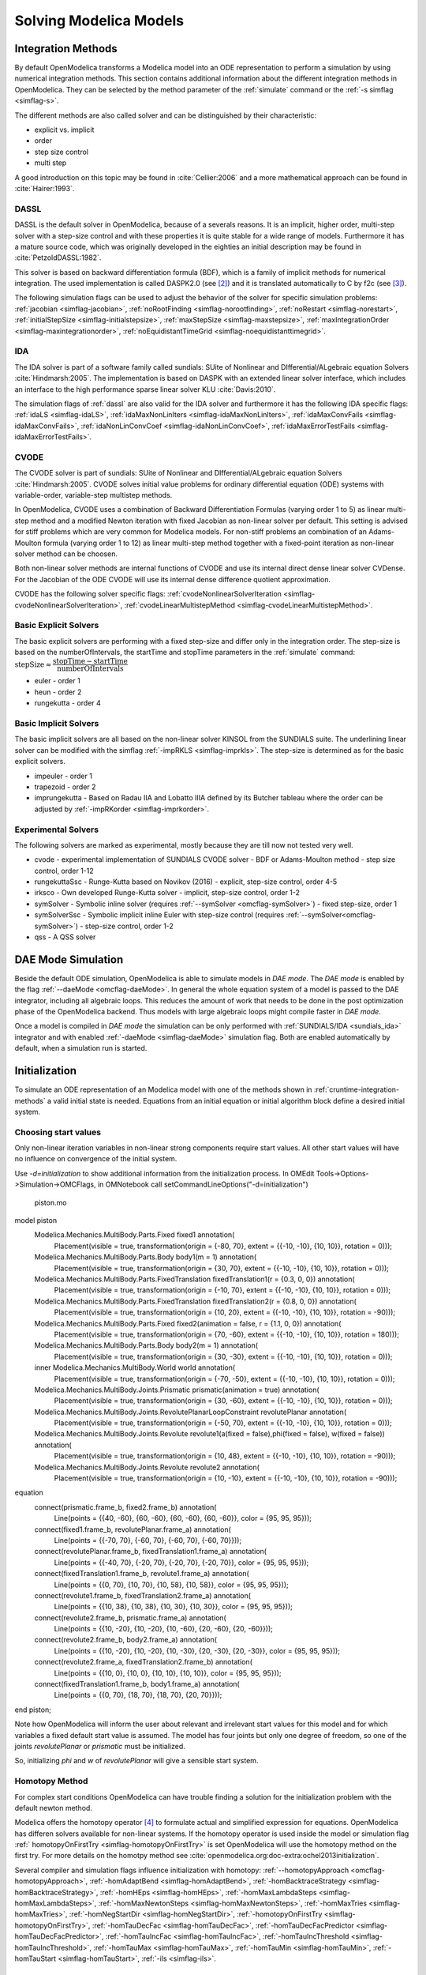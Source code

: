 .. _solving :

Solving Modelica Models
=======================

.. TODO: Describe the Backend related modules.

.. _cruntime-integration-methods :

Integration Methods
-------------------

By default OpenModelica transforms a Modelica model into an ODE
representation to perform a simulation by using numerical integration
methods. This section contains additional information about the different
integration methods in OpenModelica. They can be selected by the method
parameter of the :ref:`simulate` command or the :ref:`-s simflag <simflag-s>`.

The different methods are also called solver and can be distinguished by
their characteristic:

- explicit vs. implicit
- order
- step size control
- multi step

A good introduction on this topic may be found in :cite:`Cellier:2006`
and a more mathematical approach can be found in :cite:`Hairer:1993`.

.. _dassl :

DASSL
~~~~~

DASSL is the default solver in OpenModelica, because of a severals reasons.
It is an implicit, higher order, multi-step solver with a step-size control
and with these properties it is quite stable for a wide range of models.
Furthermore it has a mature source code, which was originally developed
in the eighties an initial description may be found in :cite:`PetzoldDASSL:1982`.

This solver is based on backward differentiation formula (BDF), which is
a family of implicit methods for numerical integration. The used implementation
is called DASPK2.0 (see [#f3]_) and it is translated automatically to C
by f2c (see [#f4]_).

The following simulation flags can be used to adjust the behavior of the
solver for specific simulation problems:
:ref:`jacobian <simflag-jacobian>`,
:ref:`noRootFinding <simflag-norootfinding>`,
:ref:`noRestart <simflag-norestart>`,
:ref:`initialStepSize <simflag-initialstepsize>`,
:ref:`maxStepSize <simflag-maxstepsize>`,
:ref:`maxIntegrationOrder <simflag-maxintegrationorder>`,
:ref:`noEquidistantTimeGrid <simflag-noequidistanttimegrid>`.


.. _sundials_ida :

IDA
~~~

The IDA solver is part of a software family called sundials: SUite of
Nonlinear and DIfferential/ALgebraic equation Solvers :cite:`Hindmarsh:2005`.
The implementation is based on DASPK with an extended linear solver
interface, which includes an interface to the high performance sparse
linear solver KLU :cite:`Davis:2010`.

The simulation flags of :ref:`dassl` are also valid for the IDA
solver and furthermore it has the following IDA specific flags:
:ref:`idaLS <simflag-idaLS>`,
:ref:`idaMaxNonLinIters <simflag-idaMaxNonLinIters>`,
:ref:`idaMaxConvFails <simflag-idaMaxConvFails>`,
:ref:`idaNonLinConvCoef <simflag-idaNonLinConvCoef>`,
:ref:`idaMaxErrorTestFails <simflag-idaMaxErrorTestFails>`.


.. _sundials_cvode :

CVODE
~~~~~

The CVODE solver is part of sundials: SUite of Nonlinear and
DIfferential/ALgebraic equation Solvers :cite:`Hindmarsh:2005`.
CVODE solves initial value problems for ordinary differential equation (ODE)
systems with variable-order, variable-step multistep methods.

In OpenModelica, CVODE uses a combination of Backward Differentiation
Formulas (varying order 1 to 5) as linear multi-step method and a modified
Newton iteration with fixed Jacobian as non-linear solver per default.
This setting is advised for stiff problems which are very common for Modelica
models.
For non-stiff problems an combination of an Adams-Moulton formula (varying
order 1 to 12) as linear multi-step method together with a fixed-point
iteration as non-linear solver method can be choosen.

Both non-linear solver methods are internal functions of CVODE and use its
internal direct dense linear solver CVDense.
For the Jacobian of the ODE CVODE will use its internal dense difference
quotient approximation.

CVODE has the following solver specific flags:
:ref:`cvodeNonlinearSolverIteration <simflag-cvodeNonlinearSolverIteration>`,
:ref:`cvodeLinearMultistepMethod <simflag-cvodeLinearMultistepMethod>`.

Basic Explicit Solvers
~~~~~~~~~~~~~~~~~~~~~~

The basic explicit solvers are performing with a fixed step-size and
differ only in the integration order. The step-size is based on the
numberOfIntervals, the startTime and stopTime parameters in the
:ref:`simulate` command:
:math:`\mbox{stepSize} \approx \cfrac{\mbox{stopTime} - \mbox{startTime}}{\mbox{numberOfIntervals}}`

- euler - order 1
- heun - order 2
- rungekutta - order 4

Basic Implicit Solvers
~~~~~~~~~~~~~~~~~~~~~~

The basic implicit solvers are all based on the non-linear solver KINSOL
from the SUNDIALS suite. The underlining linear solver can be modified
with the simflag :ref:`-impRKLS <simflag-imprkls>`. The step-size is
determined as for the basic explicit solvers.

- impeuler  - order 1
- trapezoid - order 2
- imprungekutta - Based on Radau IIA and Lobatto IIIA defined by its
  Butcher tableau where the order can be adjusted by :ref:`-impRKorder <simflag-imprkorder>`.


Experimental Solvers
~~~~~~~~~~~~~~~~~~~~

The following solvers are marked as experimental, mostly because they
are till now not tested very well.

- cvode - experimental implementation of SUNDIALS CVODE solver - BDF or Adams-Moulton method - step size control, order 1-12
- rungekuttaSsc - Runge-Kutta based on Novikov (2016) - explicit, step-size control, order 4-5
- irksco - Own developed Runge-Kutta solver - implicit, step-size control, order 1-2
- symSolver - Symbolic inline solver (requires :ref:`--symSolver <omcflag-symSolver>`) - fixed step-size, order 1
- symSolverSsc - Symbolic implicit inline Euler with step-size control (requires :ref:`--symSolver<omcflag-symSolver>`) - step-size control, order 1-2
- qss - A QSS solver

DAE Mode Simulation
-------------------

Beside the default ODE simulation, OpenModelica is able to simulate models in
`DAE mode`. The `DAE mode` is enabled by the flag :ref:`--daeMode <omcflag-daeMode>`.
In general the whole equation system of a model is passed to the DAE integrator, 
including all algebraic loops. This reduces the amount of work that needs to be
done in the post optimization phase of the OpenModelica backend. 
Thus models with large algebraic loops might compile faster in `DAE mode`.

Once a model is compiled in `DAE mode` the simulation can be only performed 
with :ref:`SUNDIALS/IDA <sundials_ida>` integrator and with enabled 
:ref:`-daeMode <simflag-daeMode>` simulation flag. Both are enabled 
automatically by default, when a simulation run is started.


.. _initialization :

Initialization
--------------

To simulate an ODE representation of an Modelica model with one of the methods
shown in :ref:`cruntime-integration-methods` a valid initial state is needed.
Equations from an initial equation or initial algorithm block define a desired
initial system.

Choosing start values
~~~~~~~~~~~~

Only non-linear iteration variables in non-linear strong components require
start values. All other start values will have no influence on convergence of
the initial system.

Use `-d=initialization` to show additional information from the initialization
process. In OMEdit Tools->Options->Simulation->OMCFlags, in OMNotebook call
setCommandLineOptions("-d=initialization")

.. figure :: media/piston.png

  piston.mo

.. omc-loadstring ::

model piston
  Modelica.Mechanics.MultiBody.Parts.Fixed fixed1 annotation(
    Placement(visible = true, transformation(origin = {-80, 70}, extent = {{-10, -10}, {10, 10}}, rotation = 0)));
  Modelica.Mechanics.MultiBody.Parts.Body body1(m = 1)  annotation(
    Placement(visible = true, transformation(origin = {30, 70}, extent = {{-10, -10}, {10, 10}}, rotation = 0)));
  Modelica.Mechanics.MultiBody.Parts.FixedTranslation fixedTranslation1(r = {0.3, 0, 0})  annotation(
    Placement(visible = true, transformation(origin = {-10, 70}, extent = {{-10, -10}, {10, 10}}, rotation = 0)));
  Modelica.Mechanics.MultiBody.Parts.FixedTranslation fixedTranslation2(r = {0.8, 0, 0})  annotation(
    Placement(visible = true, transformation(origin = {10, 20}, extent = {{-10, -10}, {10, 10}}, rotation = -90)));
  Modelica.Mechanics.MultiBody.Parts.Fixed fixed2(animation = false, r = {1.1, 0, 0})  annotation(
    Placement(visible = true, transformation(origin = {70, -60}, extent = {{-10, -10}, {10, 10}}, rotation = 180)));
  Modelica.Mechanics.MultiBody.Parts.Body body2(m = 1)  annotation(
    Placement(visible = true, transformation(origin = {30, -30}, extent = {{-10, -10}, {10, 10}}, rotation = 0)));
  inner Modelica.Mechanics.MultiBody.World world annotation(
    Placement(visible = true, transformation(origin = {-70, -50}, extent = {{-10, -10}, {10, 10}}, rotation = 0)));
  Modelica.Mechanics.MultiBody.Joints.Prismatic prismatic(animation = true)  annotation(
    Placement(visible = true, transformation(origin = {30, -60}, extent = {{-10, -10}, {10, 10}}, rotation = 0)));
  Modelica.Mechanics.MultiBody.Joints.RevolutePlanarLoopConstraint revolutePlanar annotation(
    Placement(visible = true, transformation(origin = {-50, 70}, extent = {{-10, -10}, {10, 10}}, rotation = 0)));
  Modelica.Mechanics.MultiBody.Joints.Revolute revolute1(a(fixed = false),phi(fixed = false), w(fixed = false))  annotation(
    Placement(visible = true, transformation(origin = {10, 48}, extent = {{-10, -10}, {10, 10}}, rotation = -90)));
  Modelica.Mechanics.MultiBody.Joints.Revolute revolute2 annotation(
    Placement(visible = true, transformation(origin = {10, -10}, extent = {{-10, -10}, {10, 10}}, rotation = -90)));
equation
  connect(prismatic.frame_b, fixed2.frame_b) annotation(
    Line(points = {{40, -60}, {60, -60}, {60, -60}, {60, -60}}, color = {95, 95, 95}));
  connect(fixed1.frame_b, revolutePlanar.frame_a) annotation(
    Line(points = {{-70, 70}, {-60, 70}, {-60, 70}, {-60, 70}}));
  connect(revolutePlanar.frame_b, fixedTranslation1.frame_a) annotation(
    Line(points = {{-40, 70}, {-20, 70}, {-20, 70}, {-20, 70}}, color = {95, 95, 95}));
  connect(fixedTranslation1.frame_b, revolute1.frame_a) annotation(
    Line(points = {{0, 70}, {10, 70}, {10, 58}, {10, 58}}, color = {95, 95, 95}));
  connect(revolute1.frame_b, fixedTranslation2.frame_a) annotation(
    Line(points = {{10, 38}, {10, 38}, {10, 30}, {10, 30}}, color = {95, 95, 95}));
  connect(revolute2.frame_b, prismatic.frame_a) annotation(
    Line(points = {{10, -20}, {10, -20}, {10, -60}, {20, -60}, {20, -60}}));
  connect(revolute2.frame_b, body2.frame_a) annotation(
    Line(points = {{10, -20}, {10, -20}, {10, -30}, {20, -30}, {20, -30}}, color = {95, 95, 95}));
  connect(revolute2.frame_a, fixedTranslation2.frame_b) annotation(
    Line(points = {{10, 0}, {10, 0}, {10, 10}, {10, 10}}, color = {95, 95, 95}));
  connect(fixedTranslation1.frame_b, body1.frame_a) annotation(
    Line(points = {{0, 70}, {18, 70}, {18, 70}, {20, 70}}));
end piston;

.. omc-mos ::

  setCommandLineOptions("-d=initialization");
  buildModel(piston);

Note how OpenModelica will inform the user about relevant and irrelevant start
values for this model and for which variables a fixed default start value is
assumed.
The model has four joints but only one degree of freedom, so one of the joints
`revolutePlanar` or `prismatic` must be initialized.


So, initializing `phi` and `w` of `revolutePlanar` will give a sensible start
system.

.. omc-loadString ::

  model pistonInitialize
    extends piston(revolute1.phi.fixed = true, revolute1.phi.start = -1.221730476396031, revolute1.w.fixed = true, revolute1.w.start = 5);
  equation
  end pistonInitialize;

.. omc-mos ::

  setCommandLineOptions("-d=initialization");
  simulate(pistonInitialize, stopTime=2.0);


.. omc-gnuplot :: piston
  :caption: Vertical movement of mass body2.

  body2.frame_a.r_0[1]

Homotopy Method
~~~~~~~~~~~~~~~

For complex start conditions OpenModelica can have trouble finding a solution
for the initialization problem with the default newton method.

Modelica offers the homotopy operator [#f5]_ to formulate actual and
simplified expression for equations. OpenModelica has differen solvers
available for non-linear systems. If the homotopy operator is used inside the
model or simulation flag :ref:` homotopyOnFirstTry <simflag-homotopyOnFirstTry>`
is set OpenModelica will use the homotopy method on the first try.
For more details on the homotpy method see :cite:`openmodelica.org:doc-extra:ochel2013initialization`.

Several compiler and simulation flags influence initialization with homotopy:
:ref:`--homotopyApproach <omcflag-homotopyApproach>`,
:ref:`-homAdaptBend <simflag-homAdaptBend>`,
:ref:`-homBacktraceStrategy <simflag-homBacktraceStrategy>`,
:ref:`-homHEps <simflag-homHEps>`,
:ref:`-homMaxLambdaSteps <simflag-homMaxLambdaSteps>`,
:ref:`-homMaxNewtonSteps <simflag-homMaxNewtonSteps>`,
:ref:`-homMaxTries <simflag-homMaxTries>`,
:ref:`-homNegStartDir <simflag-homNegStartDir>`,
:ref:`-homotopyOnFirstTry <simflag-homotopyOnFirstTry>`,
:ref:`-homTauDecFac <simflag-homTauDecFac>`,
:ref:`-homTauDecFacPredictor <simflag-homTauDecFacPredictor>`,
:ref:`-homTauIncFac <simflag-homTauIncFac>`,
:ref:`-homTauIncThreshold <simflag-homTauIncThreshold>`,
:ref:`-homTauMax <simflag-homTauMax>`,
:ref:`-homTauMin <simflag-homTauMin>`,
:ref:`-homTauStart <simflag-homTauStart>`,
:ref:`-ils <simflag-ils>`.

References
~~~~~~~~~~
.. bibliography:: openmodelica.bib extrarefs.bib
  :cited:
  :filter: docname in docnames

.. rubric:: Footnotes
.. [#f2] `Sundials Webpage <http://computation.llnl.gov/projects/sundials-suite-nonlinear-differential-algebraic-equation-solvers>`__
.. [#f3] `DASPK Webpage <https://cse.cs.ucsb.edu/software>`__
.. [#f4] `Cdaskr source <https://github.com/wibraun/Cdaskr>`__
.. [#f5] `Modelica Association, Modelica® - A Unified Object-Oriented Language for Systems Modeling Language Specification - Version 3.4, 2017`
.. [#f6] `Lennart A. Ochel, Bernhard Bachmann, Initialization of Equation-based Hybrid Models within OpenModelica , Proceedings of the 5th International Workshop on Equation-Based Object-Oriented Modeling Languages and Tools, 2013`
